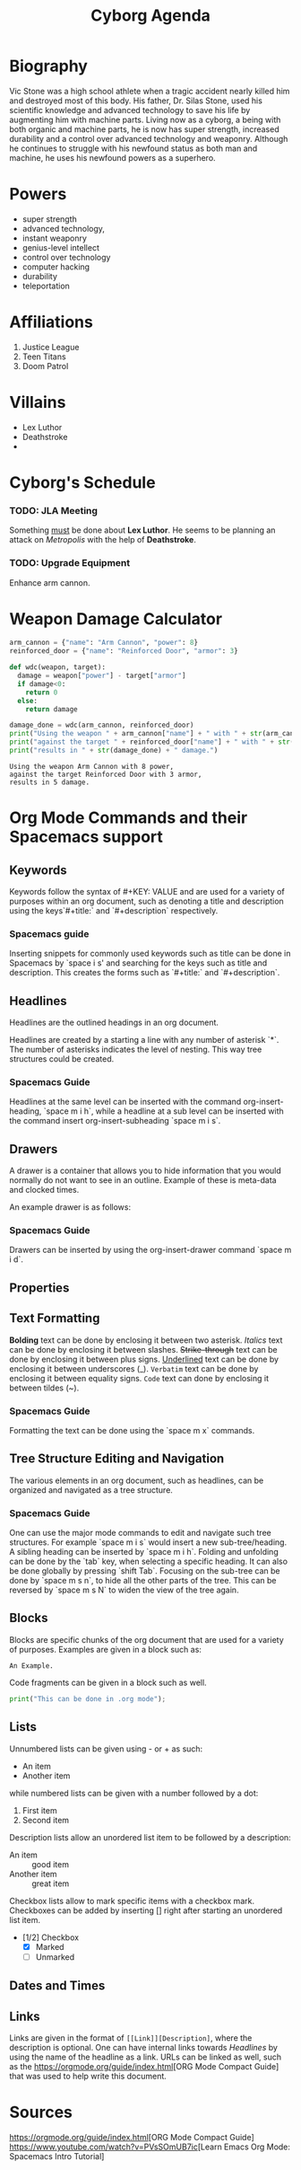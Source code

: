 #+title: Cyborg Agenda
#+description: An introduction to org mode by creating an org document for information on the superhero Cyborg.

* Biography

Vic Stone was a high school athlete when a tragic accident nearly killed him and
destroyed most of this body. His father, Dr. Silas Stone, used his scientific
knowledge and advanced technology to save his life by augmenting him with machine parts.
Living now as a cyborg, a being with both organic and machine parts, he is now has super strength, increased durability and a control over advanced technology and weaponry.
Although he continues to struggle with his newfound status as both man and machine, he uses his newfound powers as a superhero.
 
* Powers
  
- super strength
- advanced technology,
- instant weaponry
- genius-level intellect
- control over technology
- computer hacking
- durability
- teleportation

* Affiliations

1. Justice League
2. Teen Titans
3. Doom Patrol

* Villains

- Lex Luthor
- Deathstroke
-
* Cyborg's Schedule

*** TODO: JLA Meeting
    SCHEDULED: <2024-08-02>
    Something _must_ be done about *Lex Luthor*. He seems to be planning an attack on /Metropolis/ with the help of *Deathstroke*. 
*** TODO: Upgrade Equipment
    SCHEDULED: <2024-06-01>
    Enhance arm cannon.
    
* Weapon Damage Calculator
  

#+NAME: wdc
#+BEGIN_SRC python :results output
  arm_cannon = {"name": "Arm Cannon", "power": 8}
  reinforced_door = {"name": "Reinforced Door", "armor": 3}

  def wdc(weapon, target):
    damage = weapon["power"] - target["armor"]
    if damage<0:
      return 0
    else: 
      return damage

  damage_done = wdc(arm_cannon, reinforced_door)
  print("Using the weapon " + arm_cannon["name"] + " with " + str(arm_cannon["power"]) + " power,")
  print("against the target " + reinforced_door["name"] + " with " + str(reinforced_door["armor"]) + " armor,")
  print("results in " + str(damage_done) + " damage.")
#+END_SRC



#+RESULTS: wdc
: Using the weapon Arm Cannon with 8 power,
: against the target Reinforced Door with 3 armor,
: results in 5 damage.

* Org Mode Commands and their Spacemacs support
  :PROPERTIES:
  :CUSTOM_ID: Commands 
  :END:
  
** Keywords
   
Keywords follow the syntax of #+KEY: VALUE and are used for a variety of
purposes within an org document, such as denoting a title and description using
the keys`#+title:` and `#+description` respectively.

*** Spacemacs guide 
    
Inserting snippets for commonly used keywords such as title can be done in
Spacemacs by `space i s' and searching for the keys such as title and
description. This creates the forms such as `#+title:` and `#+description`.

** Headlines

Headlines are the outlined headings in an org document.

Headlines are created by a starting a line with any number of asterisk `*`. The
number of asterisks indicates the level of nesting. This way tree structures
could be created.

*** Spacemacs Guide
Headlines at the same level can be inserted with the command org-insert-heading,
`space m i h`, while a headline at a sub level can be inserted with the command
insert org-insert-subheading `space m i s`. 

** Drawers
   A drawer is a container that allows you to hide information that you would
   normally do not want to see in an outline. Example of these is meta-data and
   clocked times.
   
   An example drawer is as follows:
   :LOGBOOK:
   - Note taken on [2009-09-16 Wed 04:02]
   :END:
  
*** Spacemacs Guide 
Drawers can be inserted by using the org-insert-drawer command `space m i d`.

** Properties
** Text Formatting
*Bolding* text can be done by enclosing it between two asterisk.
/Italics/ text can be done by enclosing it between slashes.
+Strike-through+ text can be done by enclosing it between plus signs. 
_Underlined_ text can be done by enclosing it between underscores (_).
=Verbatim= text can be done by enclosing it between equality signs.
~Code~ text can done by enclosing it between tildes (~). 
*** Spacemacs Guide 
 Formatting the text can be done using the `space m x` commands. 

** Tree Structure Editing and Navigation
   
The various elements in an org document, such as headlines, can be organized and navigated as a tree structure.  

*** Spacemacs Guide 
    One can use the major mode commands to edit and navigate
such tree structures. For example `space m i s` would insert a new
sub-tree/heading. A sibling heading can be inserted by `space m i h`. Folding
and unfolding can be done by the `tab` key, when selecting a specific heading.
It can also be done globally by pressing `shift Tab`. Focusing on the sub-tree
can be done by `space m s n`, to hide all the other parts of the tree. This can
be reversed by `space m s N` to widen the view of the tree again.

** Blocks
Blocks are specific chunks of the org document that are used for a variety of purposes. 
Examples are given in a block such as: 

#+begin_example
An Example.
#+end_example


Code fragments can be given in a block such as well. 

#+begin_src python :results output 
  print("This can be done in .org mode");
#+end_src

#+RESULTS:
: This can be done in .org mode

** Lists
Unnumbered lists can be given using - or + as such:

- An item
- Another item

while numbered lists can be given with a number followed by a dot:

1. First item
2. Second item

Description lists allow an unordered list item to be followed by a description:

- An item :: good item
- Another item :: great item

Checkbox lists allow to mark specific items with a checkbox mark. Checkboxes can
be added by inserting [] right after starting an unordered list item.
- [1/2] Checkbox
  - [X] Marked
  - [ ] Unmarked

** Dates and Times
** Links
  Links are given in the format of =[[Link]][Description]=, where the
  description is optional. One can have internal links towards [[Headlines]] by
  using the name of the headline as a link. URLs can be linked as well, such as the  
  [[https://orgmode.org/guide/index.html]][ORG Mode Compact Guide] that was used to help write this document.
* Sources
  [[https://orgmode.org/guide/index.html]][ORG Mode Compact Guide]
  [[https://www.youtube.com/watch?v=PVsSOmUB7ic]][Learn Emacs Org Mode: Spacemacs
  Intro Tutorial]
  
